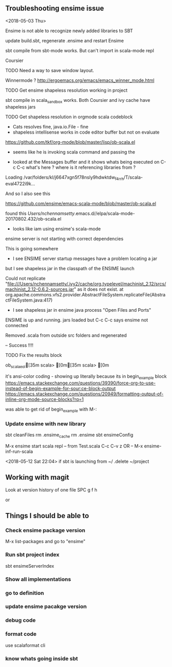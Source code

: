 



** Troubleshooting ensime  issue
<2018-05-03 Thu>

Ensime is not able to recognize newly added libraries to SBT

 update build.sbt, regenerate .ensime and restart Ensime

sbt compile from sbt-mode works. 
But can't import in scala-mode repl

Coursier
**** TODO Need a way to save window layout. 
Winnermode ?
http://ergoemacs.org/emacs/emacs_winner_mode.html

**** TODO Get ensime shapeless resolution working in project

sbt compile in scala_sandbox works. Both Coursier and ivy cache have shapeless jars

**** TODO Get shapeless resolution in orgmode scala codeblock  

+ Cats resolves fine, java.io.File - fine
+ shapeless intellisense works in code editor buffer but not on evaluate

https://github.com/tkf/org-mode/blob/master/lisp/ob-scala.el

 - seems like he is invoking scala command and passing the 

- looked at the Messages buffer and it shows whats being executed on C-c C-c
 what's here ? where is it referencing libraries from ?

Loading /var/folders/kl/j6647xgn5f78nsly9hdwktdw_f4rrh/T/scala-eval4722i9k...

And so I also see this

https://github.com/ensime/emacs-scala-mode/blob/master/ob-scala.el

found this
/Users/nchennamsetty/.emacs.d//elpa/scala-mode-20170802.432/ob-scala.el

- looks like iam using ensime's scala-mode 

ensime server is not starting with correct dependencies


This is going somewhere
 - I see ENSIME server startup messages have a problem locating a jar
but I see shapeless jar in the classpath of the ENSIME launch

Could not replicate "file:///Users/nchennamsetty/.ivy2/cache/org.typelevel/machinist_2.12/srcs/machinist_2.12-0.6.2-sources.jar" as it does not exist.
	at org.apache.commons.vfs2.provider.AbstractFileSystem.replicateFile(AbstractFileSystem.java:417)


- I see shapeless jar in ensime java process "Open Files and Ports"


ENSIME is up and running. jars loaded
but C-c C-c says ensime not connected

Removed .scala from outside src folders and regenerated 

-- Success !!!!

**** TODO Fix the results block 
ob_scala_eol[35m
scala> [0m[35m
scala> [0m

it's ansi-color coding - showing up literally because its in begin_example block
https://emacs.stackexchange.com/questions/39390/force-org-to-use-instead-of-begin-example-for-sour:ce-block-output
https://emacs.stackexchange.com/questions/20949/formatting-output-of-inline-org-mode-source-blocks?rq=1

was able to get rid of begin_example with M-:




*** Update ensime with new library
sbt cleanFiles
rm .ensime_cache
rm .ensime
sbt ensimeConfig

M-x ensime
start scala repl
 -- from Test.scala C-c C-v z OR
 -- M-x ensime-inf-run-scala


<2018-05-12 Sat 22:04>
if sbt is launching from ~/ .delete ~/project

** Working with magit

Look at version history of one file
SPC g f h

or

** Things I should be able to 

*** Check ensime package version
   M-x list-packages and go to "ensime"
*** Run sbt project index
 
sbt ensimeServerIndex

*** Show all implementations

*** go to definition

*** update ensime pacakge version

*** debug code


*** format code

use scalaformat cli


*** know whats going inside sbt

